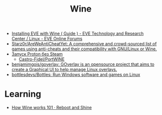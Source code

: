 :PROPERTIES:
:ID:       f8c20d75-0cf2-4957-be66-641179f74c87
:END:
#+title: Wine

- [[https://forums.eveonline.com/t/installing-eve-with-wine-guide/122711/13][Installing EVE with Wine ( Guide ) - EVE Technology and Research Center / Linux - EVE Online Forums]]
- [[https://github.com/Starz0r/AreWeAntiCheatYet][Starz0r/AreWeAntiCheatYet: A comprehensive and crowd-sourced list of games using anti-cheats and their compatibility with GNU/Linux or Wine.]]
- [[https://portwine-linux.ru/port-proton-linux/][Запуск Proton без Steam]]
  - [[https://github.com/Castro-Fidel/PortWINE][Castro-Fidel/PortWINE]]
- [[https://github.com/benjamimgois/goverlay][benjamimgois/goverlay: GOverlay is an opensource project that aims to create a Graphical UI to help manage Linux overlays.]]
- [[https://github.com/bottlesdevs/Bottles][bottlesdevs/Bottles: Run Windows software and games on Linux]]

* Learning
- [[https://werat.dev/blog/how-wine-works-101/][How Wine works 101 · Reboot and Shine]]
